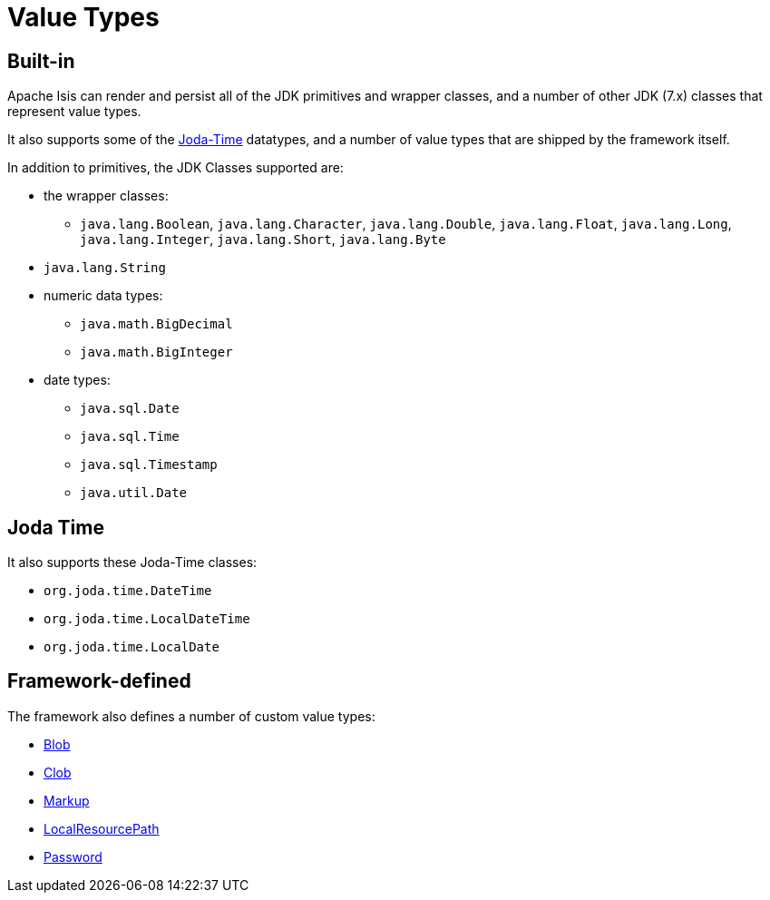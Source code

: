 [#value-types]
= Value Types

:Notice: Licensed to the Apache Software Foundation (ASF) under one or more contributor license agreements. See the NOTICE file distributed with this work for additional information regarding copyright ownership. The ASF licenses this file to you under the Apache License, Version 2.0 (the "License"); you may not use this file except in compliance with the License. You may obtain a copy of the License at. http://www.apache.org/licenses/LICENSE-2.0 . Unless required by applicable law or agreed to in writing, software distributed under the License is distributed on an "AS IS" BASIS, WITHOUT WARRANTIES OR  CONDITIONS OF ANY KIND, either express or implied. See the License for the specific language governing permissions and limitations under the License.
:page-partial:


== Built-in

Apache Isis can render and persist all of the JDK primitives and wrapper classes, and a number of other JDK (7.x) classes that represent value types.

It also supports some of the link:http://www.joda.org/joda-time/[Joda-Time] datatypes, and a number of value types that are shipped by the framework itself.

In addition to primitives, the JDK Classes supported are:

* the wrapper classes:

** `java.lang.Boolean`, `java.lang.Character`, `java.lang.Double`, `java.lang.Float`, `java.lang.Long`, `java.lang.Integer`, `java.lang.Short`, `java.lang.Byte`

* `java.lang.String`

* numeric data types:

** `java.math.BigDecimal`
** `java.math.BigInteger`

* date types:

** `java.sql.Date`
** `java.sql.Time`
** `java.sql.Timestamp`
** `java.util.Date`


== Joda Time

It also supports these Joda-Time classes:

* `org.joda.time.DateTime`
* `org.joda.time.LocalDateTime`
* `org.joda.time.LocalDate`



== Framework-defined

The framework also defines a number of custom value types:

* xref:refguide:applib:index/value/Blob.adoc[Blob]
* xref:refguide:applib:index/value/Clob.adoc[Clob]
* xref:refguide:applib:index/value/Markup.adoc[Markup]
* xref:refguide:applib:index/value/LocalResourcePath.adoc[LocalResourcePath]
* xref:refguide:applib:index/value/Password.adoc[Password]


